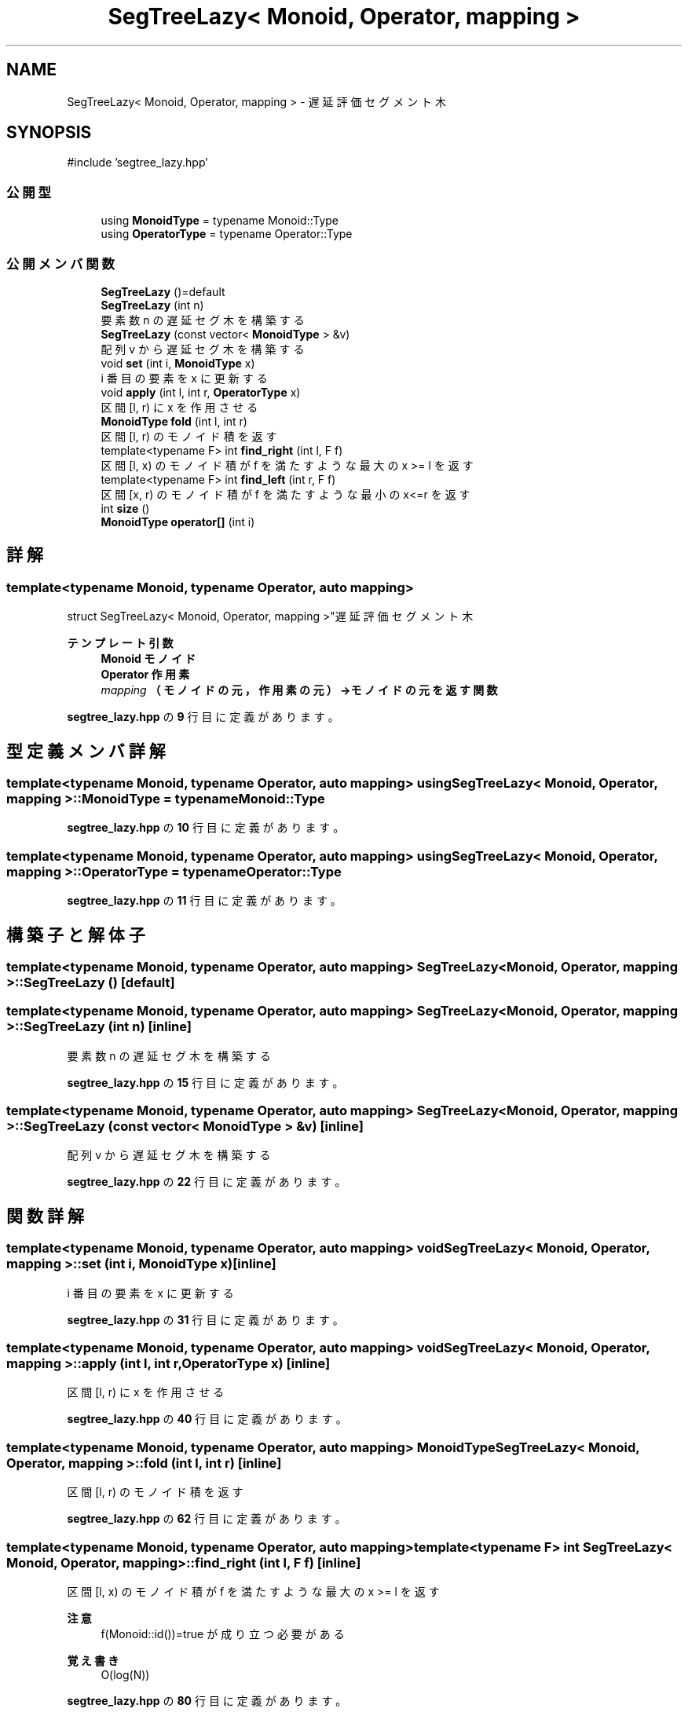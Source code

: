 .TH "SegTreeLazy< Monoid, Operator, mapping >" 3 "Kyopro Library" \" -*- nroff -*-
.ad l
.nh
.SH NAME
SegTreeLazy< Monoid, Operator, mapping > \- 遅延評価セグメント木  

.SH SYNOPSIS
.br
.PP
.PP
\fR#include 'segtree_lazy\&.hpp'\fP
.SS "公開型"

.in +1c
.ti -1c
.RI "using \fBMonoidType\fP = typename Monoid::Type"
.br
.ti -1c
.RI "using \fBOperatorType\fP = typename Operator::Type"
.br
.in -1c
.SS "公開メンバ関数"

.in +1c
.ti -1c
.RI "\fBSegTreeLazy\fP ()=default"
.br
.ti -1c
.RI "\fBSegTreeLazy\fP (int n)"
.br
.RI "要素数 n の遅延セグ木を構築する "
.ti -1c
.RI "\fBSegTreeLazy\fP (const vector< \fBMonoidType\fP > &v)"
.br
.RI "配列 v から遅延セグ木を構築する "
.ti -1c
.RI "void \fBset\fP (int i, \fBMonoidType\fP x)"
.br
.RI "i 番目の要素を x に更新する "
.ti -1c
.RI "void \fBapply\fP (int l, int r, \fBOperatorType\fP x)"
.br
.RI "区間 [l, r) に x を作用させる "
.ti -1c
.RI "\fBMonoidType\fP \fBfold\fP (int l, int r)"
.br
.RI "区間 [l, r) のモノイド積を返す "
.ti -1c
.RI "template<typename F> int \fBfind_right\fP (int l, F f)"
.br
.RI "区間 [l, x) のモノイド積が f を満たすような最大の x >= l を返す "
.ti -1c
.RI "template<typename F> int \fBfind_left\fP (int r, F f)"
.br
.RI "区間 [x, r) のモノイド積が f を満たすような最小の x<=r を返す "
.ti -1c
.RI "int \fBsize\fP ()"
.br
.ti -1c
.RI "\fBMonoidType\fP \fBoperator[]\fP (int i)"
.br
.in -1c
.SH "詳解"
.PP 

.SS "template<typename Monoid, typename Operator, auto mapping>
.br
struct SegTreeLazy< Monoid, Operator, mapping >"遅延評価セグメント木 


.PP
\fBテンプレート引数\fP
.RS 4
\fI\fBMonoid\fP\fP モノイド 
.br
\fI\fBOperator\fP\fP 作用素 
.br
\fImapping\fP （モノイドの元，作用素の元）→モノイドの元を返す関数 
.RE
.PP

.PP
 \fBsegtree_lazy\&.hpp\fP の \fB9\fP 行目に定義があります。
.SH "型定義メンバ詳解"
.PP 
.SS "template<typename Monoid, typename Operator, auto mapping> using \fBSegTreeLazy\fP< Monoid, Operator, mapping >::MonoidType = typename Monoid::Type"

.PP
 \fBsegtree_lazy\&.hpp\fP の \fB10\fP 行目に定義があります。
.SS "template<typename Monoid, typename Operator, auto mapping> using \fBSegTreeLazy\fP< Monoid, Operator, mapping >::OperatorType = typename Operator::Type"

.PP
 \fBsegtree_lazy\&.hpp\fP の \fB11\fP 行目に定義があります。
.SH "構築子と解体子"
.PP 
.SS "template<typename Monoid, typename Operator, auto mapping> \fBSegTreeLazy\fP< Monoid, Operator, mapping >\fB::SegTreeLazy\fP ()\fR [default]\fP"

.SS "template<typename Monoid, typename Operator, auto mapping> \fBSegTreeLazy\fP< Monoid, Operator, mapping >\fB::SegTreeLazy\fP (int n)\fR [inline]\fP"

.PP
要素数 n の遅延セグ木を構築する 
.PP
 \fBsegtree_lazy\&.hpp\fP の \fB15\fP 行目に定義があります。
.SS "template<typename Monoid, typename Operator, auto mapping> \fBSegTreeLazy\fP< Monoid, Operator, mapping >\fB::SegTreeLazy\fP (const vector< \fBMonoidType\fP > & v)\fR [inline]\fP"

.PP
配列 v から遅延セグ木を構築する 
.PP
 \fBsegtree_lazy\&.hpp\fP の \fB22\fP 行目に定義があります。
.SH "関数詳解"
.PP 
.SS "template<typename Monoid, typename Operator, auto mapping> void \fBSegTreeLazy\fP< Monoid, Operator, mapping >::set (int i, \fBMonoidType\fP x)\fR [inline]\fP"

.PP
i 番目の要素を x に更新する 
.PP
 \fBsegtree_lazy\&.hpp\fP の \fB31\fP 行目に定義があります。
.SS "template<typename Monoid, typename Operator, auto mapping> void \fBSegTreeLazy\fP< Monoid, Operator, mapping >::apply (int l, int r, \fBOperatorType\fP x)\fR [inline]\fP"

.PP
区間 [l, r) に x を作用させる 
.PP
 \fBsegtree_lazy\&.hpp\fP の \fB40\fP 行目に定義があります。
.SS "template<typename Monoid, typename Operator, auto mapping> \fBMonoidType\fP \fBSegTreeLazy\fP< Monoid, Operator, mapping >::fold (int l, int r)\fR [inline]\fP"

.PP
区間 [l, r) のモノイド積を返す 
.PP
 \fBsegtree_lazy\&.hpp\fP の \fB62\fP 行目に定義があります。
.SS "template<typename Monoid, typename Operator, auto mapping> template<typename F> int \fBSegTreeLazy\fP< Monoid, Operator, mapping >::find_right (int l, F f)\fR [inline]\fP"

.PP
区間 [l, x) のモノイド積が f を満たすような最大の x >= l を返す 
.PP
\fB注意\fP
.RS 4
\fRf(Monoid::id())=true\fP が成り立つ必要がある 
.RE
.PP
\fB覚え書き\fP
.RS 4
O(log(N)) 
.RE
.PP

.PP
 \fBsegtree_lazy\&.hpp\fP の \fB80\fP 行目に定義があります。
.SS "template<typename Monoid, typename Operator, auto mapping> template<typename F> int \fBSegTreeLazy\fP< Monoid, Operator, mapping >::find_left (int r, F f)\fR [inline]\fP"

.PP
区間 [x, r) のモノイド積が f を満たすような最小の x<=r を返す 
.PP
\fB注意\fP
.RS 4
\fRf(Monoid::id())=true\fP が成り立つ必要がある 
.RE
.PP
\fB覚え書き\fP
.RS 4
O(log(N)) 
.RE
.PP

.PP
 \fBsegtree_lazy\&.hpp\fP の \fB119\fP 行目に定義があります。
.SS "template<typename Monoid, typename Operator, auto mapping> int \fBSegTreeLazy\fP< Monoid, Operator, mapping >::size ()\fR [inline]\fP"

.PP
 \fBsegtree_lazy\&.hpp\fP の \fB154\fP 行目に定義があります。
.SS "template<typename Monoid, typename Operator, auto mapping> \fBMonoidType\fP \fBSegTreeLazy\fP< Monoid, Operator, mapping >::operator[] (int i)\fR [inline]\fP"

.PP
 \fBsegtree_lazy\&.hpp\fP の \fB155\fP 行目に定義があります。

.SH "著者"
.PP 
 Kyopro Libraryのソースコードから抽出しました。
